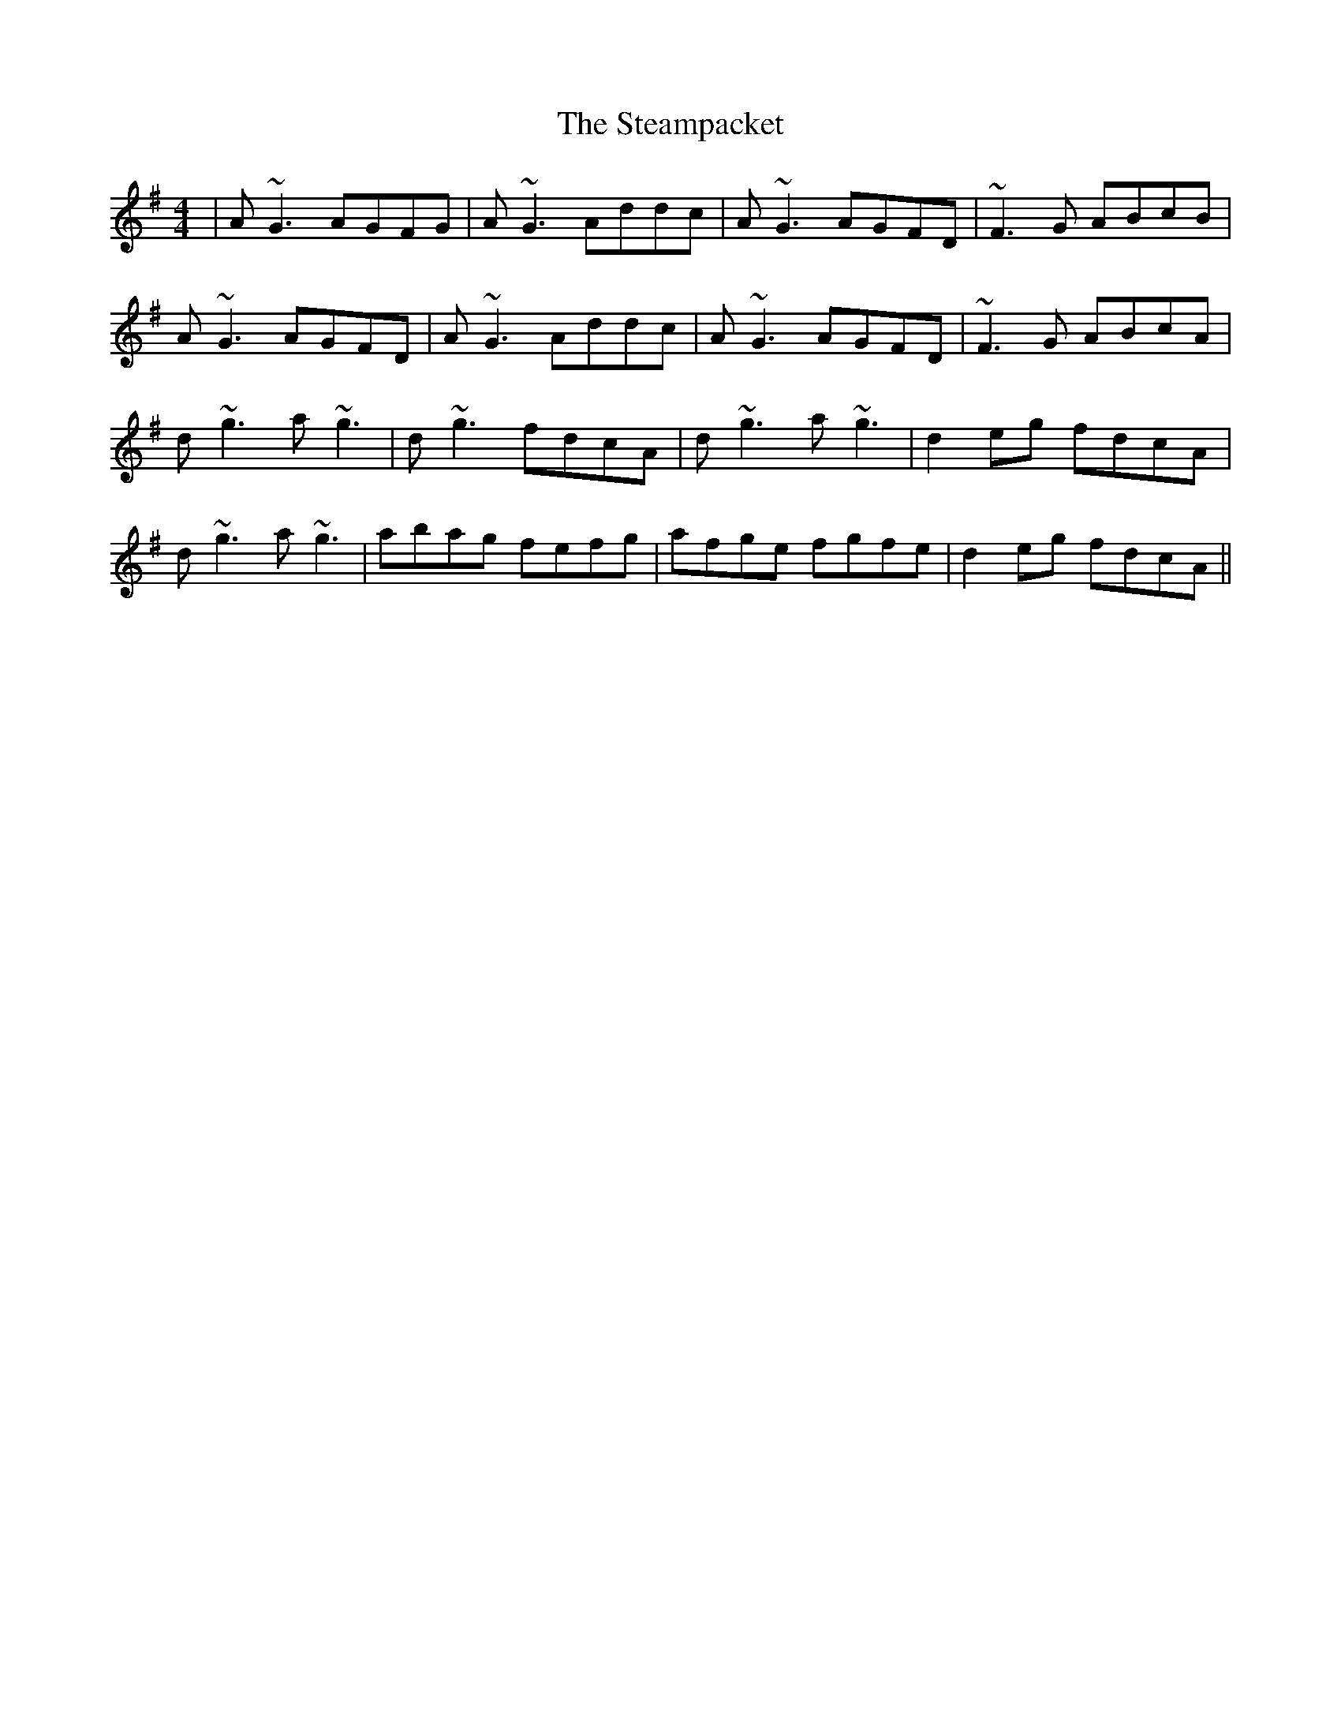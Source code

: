 X: 38485
T: Steampacket, The
R: reel
M: 4/4
K: Gmajor
|A~G3 AGFG|A~G3 Addc|A~G3 AGFD|~F3G ABcB|
A~G3 AGFD|A~G3 Addc|A~G3 AGFD|~F3G ABcA|
d~g3 a~g3|d~g3 fdcA|d~g3 a~g3|d2eg fdcA|
d~g3 a~g3|abag fefg|afge fgfe|d2eg fdcA||

